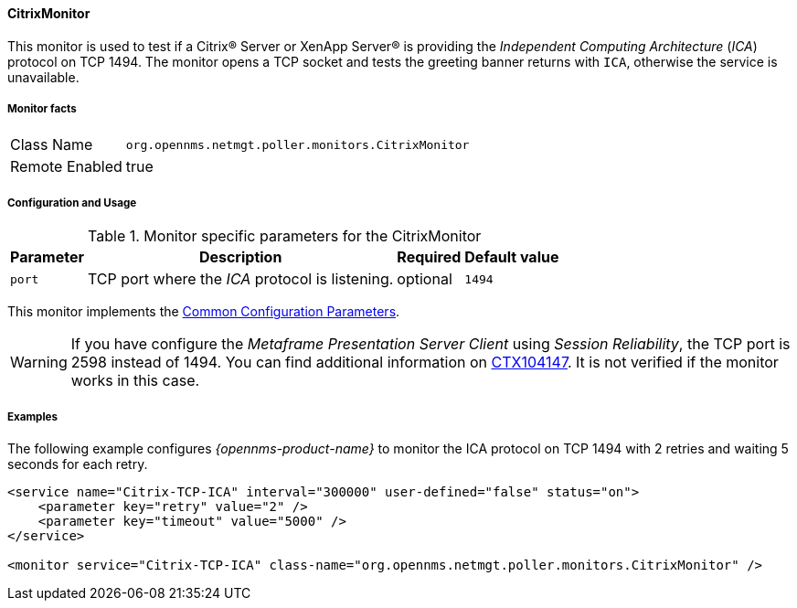 
// Allow GitHub image rendering
:imagesdir: ../../../images

==== CitrixMonitor

This monitor is used to test if a Citrix(R) Server or XenApp Server(R) is providing the _Independent Computing Architecture_ (_ICA_) protocol on TCP 1494.
The monitor opens a TCP socket and tests the greeting banner returns with `ICA`, otherwise the service is unavailable.

===== Monitor facts

[options="autowidth"]
|===
| Class Name | `org.opennms.netmgt.poller.monitors.CitrixMonitor`
| Remote Enabled | true
|===

===== Configuration and Usage

.Monitor specific parameters for the CitrixMonitor
[options="header, autowidth"]
|===
| Parameter | Description                                                                                             | Required | Default value
| `port`    | TCP port where the _ICA_ protocol is listening.                                                         | optional | `1494`
|===

This monitor implements the <<ga-service-assurance-monitors-common-parameters, Common Configuration Parameters>>.

WARNING: If you have configure the _Metaframe Presentation Server Client_ using _Session Reliability_, the TCP port is 2598 instead of 1494.
         You can find additional information on http://support.citrix.com/article/CTX104147[CTX104147].
        It is not verified if the monitor works in this case.

===== Examples

The following example configures _{opennms-product-name}_ to monitor the ICA protocol on TCP 1494 with 2 retries and waiting 5 seconds for each retry.
[source, xml]
----
<service name="Citrix-TCP-ICA" interval="300000" user-defined="false" status="on">
    <parameter key="retry" value="2" />
    <parameter key="timeout" value="5000" />
</service>

<monitor service="Citrix-TCP-ICA" class-name="org.opennms.netmgt.poller.monitors.CitrixMonitor" />
----
